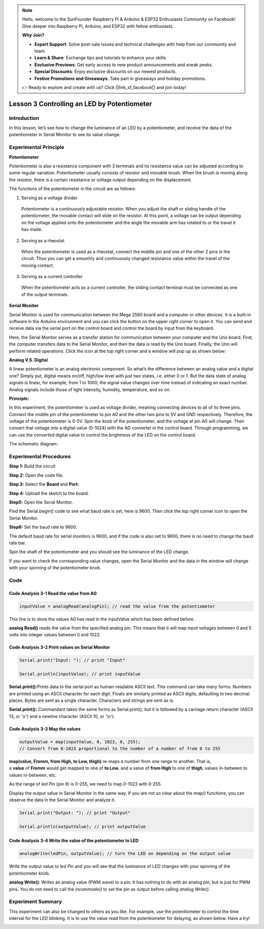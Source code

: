 .. note::

    Hello, welcome to the SunFounder Raspberry Pi & Arduino & ESP32 Enthusiasts Community on Facebook! Dive deeper into Raspberry Pi, Arduino, and ESP32 with fellow enthusiasts.

    **Why Join?**

    - **Expert Support**: Solve post-sale issues and technical challenges with help from our community and team.
    - **Learn & Share**: Exchange tips and tutorials to enhance your skills.
    - **Exclusive Previews**: Get early access to new product announcements and sneak peeks.
    - **Special Discounts**: Enjoy exclusive discounts on our newest products.
    - **Festive Promotions and Giveaways**: Take part in giveaways and holiday promotions.

    👉 Ready to explore and create with us? Click [|link_sf_facebook|] and join today!

Lesson 3 Controlling an LED by Potentiometer
=================================================

**Introduction**
---------------------

In this lesson, let’s see how to change the luminance of an LED by a
potentiometer, and receive the data of the potentiometer in Serial
Monitor to see its value change.

.. image:: media_arduino/image171.png
    :width: 800
    :align: center

.. image:: media_arduino/image177.png
    :width: 800
    :align: center

**Experimental Principle**
----------------------------

**Potentiometer**

Potentiometer is also a resistance component with 3 terminals and its
resistance value can be adjusted according to some regular variation.
Potentiometer usually consists of resistor and movable brush. When the
brush is moving along the resistor, there is a certain resistance or
voltage output depending on the displacement.

.. image:: media_arduino/image178.png
    :width: 400
    :align: center

The functions of the potentiometer in the circuit are as follows:

1. Serving as a voltage divider

..

   Potentiometer is a continuously adjustable resistor. When you adjust
   the shaft or sliding handle of the potentiometer, the movable contact
   will slide on the resistor. At this point, a voltage can be output
   depending on the voltage applied onto the potentiometer and the angle
   the movable arm has rotated to or the travel it has made.

2. Serving as a rheostat

..

   When the potentiometer is used as a rheostat, connect the middle pin
   and one of the other 2 pins in the circuit. Thus you can get a
   smoothly and continuously changed resistance value within the travel
   of the moving contact.

3. Serving as a current controller

..

   When the potentiometer acts as a current controller, the sliding
   contact terminal must be connected as one of the output terminals.

**Serial Monitor**

Serial Monitor is used for communication between the Mega 2560 board and
a computer or other devices. It is a built-in software in the Arduino
environment and you can click the button on the upper right corner to
open it. You can send and receive data via the serial port on the
control board and control the board by input from the keyboard.

.. image:: media_arduino/image59.png
    :width: 800
    :align: center

Here, the Serial Monitor serves as a transfer station for communication
between your computer and the Uno board. First, the computer transfers
data to the Serial Monitor, and then the data is read by the Uno board.
Finally, the Uno will perform related operations. Click the icon at the
top right corner and a window will pop up as shown below:

.. image:: media_arduino/image60.png
    :width: 800
    :align: center

**Analog V.S. Digital**

A linear potentiometer is an analog electronic component. So what’s the
difference between an analog value and a digital one? Simply put,
digital means on/off, high/low level with just two states, i.e. either 0
or 1. But the data state of analog signals is linear, for example, from
1 to 1000; the signal value changes over time instead of indicating an
exact number. Analog signals include those of light intensity, humidity,
temperature, and so on.

.. image:: media_arduino/image61.png
    :width: 800
    :align: center

**Principle:**

In this experiment, the potentiometer is used as voltage
divider, meaning connecting devices to all of its three pins. Connect
the middle pin of the potentiometer to pin A0 and the other two pins to
5V and GND respectively. Therefore, the voltage of the potentiometer is
0-5V. Spin the knob of the potentiometer, and the voltage at pin A0 will
change. Then convert that voltage into a digital value (0-1024) with the
AD converter in the control board. Through programming, we can use the
converted digital value to control the brightness of the LED on the
control board.

The schematic diagram:

.. image:: media_arduino/image214.png
    :width: 800
    :align: center

**Experimental Procedures**
------------------------------

**Step 1:** Build the circuit

.. image:: media_arduino/image63.png
    :width: 600
    :align: center

**Step 2:** Open the code file.

**Step 3:** Select the **Board** and **Port.**

**Step 4:** Upload the sketch to the board.

**Step5:** Open the Serial Monitor.

Find the Serial.begin() code to see what baud rate is set, here is 9600.
Then click the top right corner icon to open the Serial Monitor.

.. image:: media_arduino/image64.png
    :width: 800
    :align: center

**Step6:** Set the baud rate to 9600.

The default baud rate for serial monitors is 9600, and if the code is
also set to 9600, there is no need to change the baud rate bar.

.. image:: media_arduino/image65.png
    :align: center

Spin the shaft of the potentiometer and you should see the luminance of
the LED change.

If you want to check the corresponding value changes, open the Serial
Monitor and the data in the window will change with your spinning of the
potentiometer knob.

.. image:: media_arduino/image66.jpeg
    :width: 800
    :align: center

**Code**
-------------------

.. raw:: html

    <iframe src=https://create.arduino.cc/editor/sunfounder01/d7b68ea0-0661-4f32-a5c1-22a993cfa76f/preview?embed style="height:510px;width:100%;margin:10px 0" frameborder=0></iframe>

**Code Analysis** **3-1** **Read the value from A0**
^^^^^^^^^^^^^^^^^^^^^^^^^^^^^^^^^^^^^^^^^^^^^^^^^^^^^^^^

.. code-block:: arduino

    inputValue = analogRead(analogPin); // read the value from the potentiometer

This line is to store the values A0 has read in the inputValue which has been defined before. 

**analog Read()** reads the value from the specified analog pin. This
means that it will map input voltages between 0 and 5 volts into integer
values between 0 and 1023.

**Code Analysis** **3-2 Print values on Serial Monitor**
^^^^^^^^^^^^^^^^^^^^^^^^^^^^^^^^^^^^^^^^^^^^^^^^^^^^^^^^^^^^

.. code-block:: arduino

    Serial.print("Input: "); // print "Input"

    Serial.println(inputValue); // print inputValue

**Serial.print():**\ Prints data to the serial port as human-readable
ASCII text. This command can take many forms. Numbers are printed using
an ASCII character for each digit. Floats are similarly printed as ASCII
digits, defaulting to two decimal places. Bytes are sent as a single
character. Characters and strings are sent as is.

**Serial.print():** Commandant takes the same forms as Serial.print(),
but it is followed by a carriage return character (ASCII 13, or '\\r')
and a newline character (ASCII 10, or '\\n').

**Code Analysis 3-3 Map the values**
^^^^^^^^^^^^^^^^^^^^^^^^^^^^^^^^^^^^^^

.. code-block:: arduino

    outputValue = map(inputValue, 0, 1023, 0, 255); 
    // Convert from 0-1023 proportional to the number of a number of from 0 to 255

**map(value, Fromm, from High, to Low, thigh)** re-maps a number from
one range to another. That is, a **value** of **Fromm** would get mapped
to one of **to Low**, and a value of **from High** to one of **thigh**,
values in-between to values in-between, etc.

As the range of *led Pin* (pin 9) is 0-255, we need to map 0-1023 with
0-255.

Display the output value in Serial Monitor in the same way. If you are
not so clear about the *map()* functions, you can observe the data in
the Serial Monitor and analyze it.

.. code-block:: arduino

    Serial.print("Output: "); // print "Output"

    Serial.println(outputValue); // print outputValue

**Code Analysis** **3-4** **Write the value of the potentiometer to LED**
^^^^^^^^^^^^^^^^^^^^^^^^^^^^^^^^^^^^^^^^^^^^^^^^^^^^^^^^^^^^^^^^^^^^^^^^^^^^^^

.. code-block:: arduino

    analogWrite(ledPin, outputValue); // turn the LED on depending on the output value

Write the output value to *led Pin* and you will see that the luminance
of LED changes with your spinning of the potentiometer knob.

**analog Write()**: Writes an analog value (PWM wave) to a pin. It has
nothing to do with an analog pin, but is just for PWM pins. You do not
need to call the *incommode()* to set the pin as output before calling
*analog Write()*.

**Experiment Summary**
---------------------------

This experiment can also be changed to others as you like. For example,
use the potentiometer to control the time interval for the LED blinking.
It is to use the value read from the potentiometer for delaying, as
shown below. Have a try!

.. image:: media_arduino/image67.png
    :width: 800
    :align: center

